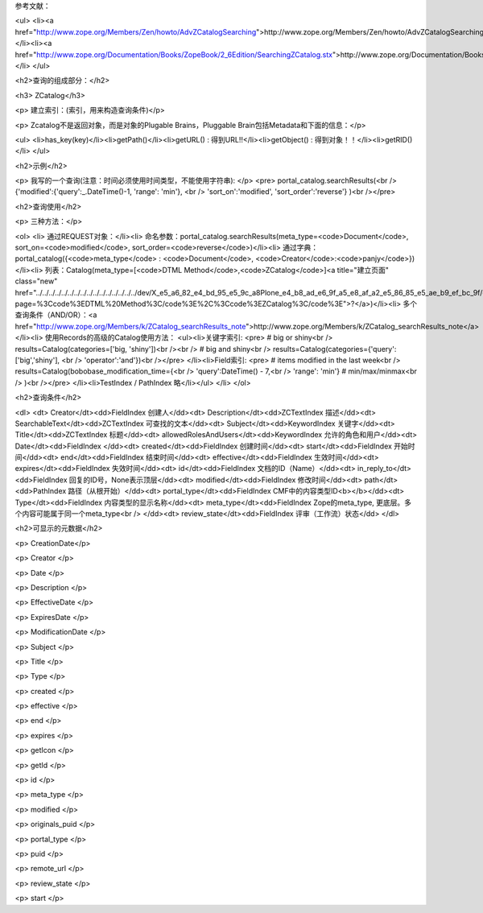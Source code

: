 参考文献：

<ul>
<li><a href="http://www.zope.org/Members/Zen/howto/AdvZCatalogSearching">http://www.zope.org/Members/Zen/howto/AdvZCatalogSearching</a></li><li><a href="http://www.zope.org/Documentation/Books/ZopeBook/2_6Edition/SearchingZCatalog.stx">http://www.zope.org/Documentation/Books/ZopeBook/2_6Edition/SearchingZCatalog.stx</a></li>
</ul>

<h2>查询的组成部分：</h2>

<h3>  ZCatalog</h3>

<p>    建立索引：(索引，用来构造查询条件)</p>

<p>    Zcatalog不是返回对象，而是对象的Plugable Brains，Pluggable Brain包括Metadata和下面的信息：</p>


<ul>
<li>has_key(key)</li><li>getPath()</li><li>getURL() : 得到URL!!</li><li>getObject() : 得到对象！！</li><li>getRID()</li>
</ul>

<h2>示例</h2>

<p>  我写的一个查询(注意：时间必须使用时间类型，不能使用字符串):
</p>
<pre>    portal_catalog.searchResults(<br />         {'modified':{'query':_.DateTime()-1, 'range': 'min'}, <br />                 'sort_on':'modified', 'sort_order':'reverse'} )<br /></pre>


<h2>查询使用</h2>

<p>  三种方法：</p>


<ol>
<li> 通过REQUEST对象：</li><li> 命名参数：portal_catalog.searchResults(meta_type=<code>Document</code>, sort_on=<code>modified</code>, sort_order=<code>reverse</code>)</li><li> 通过字典：portal_catalog({<code>meta_type</code> : <code>Document</code>, <code>Creator</code>:<code>panjy</code>})</li><li> 列表：Catalog(meta_type=[<code>DTML Method</code>,<code>ZCatalog</code>]<a title="建立页面" class="new" href="../../../../../../../../../../../../../../../../dev/X_e5_a6_82_e4_bd_95_e5_9c_a8Plone_e4_b8_ad_e6_9f_a5_e8_af_a2_e5_86_85_e5_ae_b9_ef_bc_9f/createform?page=%3Ccode%3EDTML%20Method%3C/code%3E%2C%3Ccode%3EZCatalog%3C/code%3E">?</a>)</li><li> 多个查询条件（AND/OR）：<a href="http://www.zope.org/Members/k/ZCatalog_searchResults_note">http://www.zope.org/Members/k/ZCatalog_searchResults_note</a></li><li> 使用Records的高级的Catalog使用方法：
<ul><li>关键字索引:
<pre>      # big or shiny<br />      results=Catalog(categories=['big, 'shiny'])<br /><br />      # big and shiny<br />      results=Catalog(categories={'query':['big','shiny'], <br />                                     'operator':'and'})<br /></pre>
</li><li>Field索引:
<pre>      # items modified in the last week<br />      results=Catalog(bobobase_modification_time={<br />                  'query':DateTime() - 7,<br />                  'range': 'min'} # min/max/minmax<br />                )<br /></pre>
</li><li>TestIndex / PathIndex 略</li></ul>
</li>
</ol>

<h2>查询条件</h2>

<dl>
<dt>  Creator</dt><dd>FieldIndex 创建人</dd><dt>  Description</dt><dd>ZCTextIndex  描述</dd><dt>  SearchableText</dt><dd>ZCTextIndex 可查找的文本</dd><dt>  Subject</dt><dd>KeywordIndex  关键字</dd><dt>  Title</dt><dd>ZCTextIndex 标题</dd><dt>  allowedRolesAndUsers</dt><dd>KeywordIndex  允许的角色和用户</dd><dt>  Date</dt><dd>FieldIndex  </dd><dt>  created</dt><dd>FieldIndex   创建时间</dd><dt>  start</dt><dd>FieldIndex  开始时间</dd><dt>  end</dt><dd>FieldIndex  结束时间</dd><dt>  effective</dt><dd>FieldIndex  生效时间</dd><dt>  expires</dt><dd>FieldIndex  失效时间</dd><dt>  id</dt><dd>FieldIndex  文档的ID（Name）</dd><dt>  in_reply_to</dt><dd>FieldIndex   回复的ID号，None表示顶层</dd><dt>  modified</dt><dd>FieldIndex  修改时间</dd><dt>  path</dt><dd>PathIndex  路径（从根开始）</dd><dt>  portal_type</dt><dd>FieldIndex CMF中的内容类型ID<b></b></dd><dt>  Type</dt><dd>FieldIndex 内容类型的显示名称</dd><dt>  meta_type</dt><dd>FieldIndex  Zope的meta_type, 更底层。多个内容可能属于同一个meta_type<br />
</dd><dt>  review_state</dt><dd>FieldIndex  评审（工作流）状态</dd>
</dl>

<h2>可显示的元数据</h2>

<p>  CreationDate</p>

<p>  Creator  </p>

<p>  Date  </p>

<p>  Description  </p>

<p>  EffectiveDate  </p>

<p>  ExpiresDate  </p>

<p>  ModificationDate  </p>

<p>  Subject  </p>

<p>  Title  </p>

<p>  Type  </p>

<p>  created  </p>

<p>  effective  </p>

<p>  end  </p>

<p>  expires  </p>

<p>  getIcon  </p>

<p>  getId  </p>

<p>  id  </p>

<p>  meta_type  </p>

<p>  modified  </p>

<p>  originals_puid  </p>

<p>  portal_type  </p>

<p>  puid  </p>

<p>  remote_url  </p>

<p>  review_state  </p>

<p>  start  </p>
